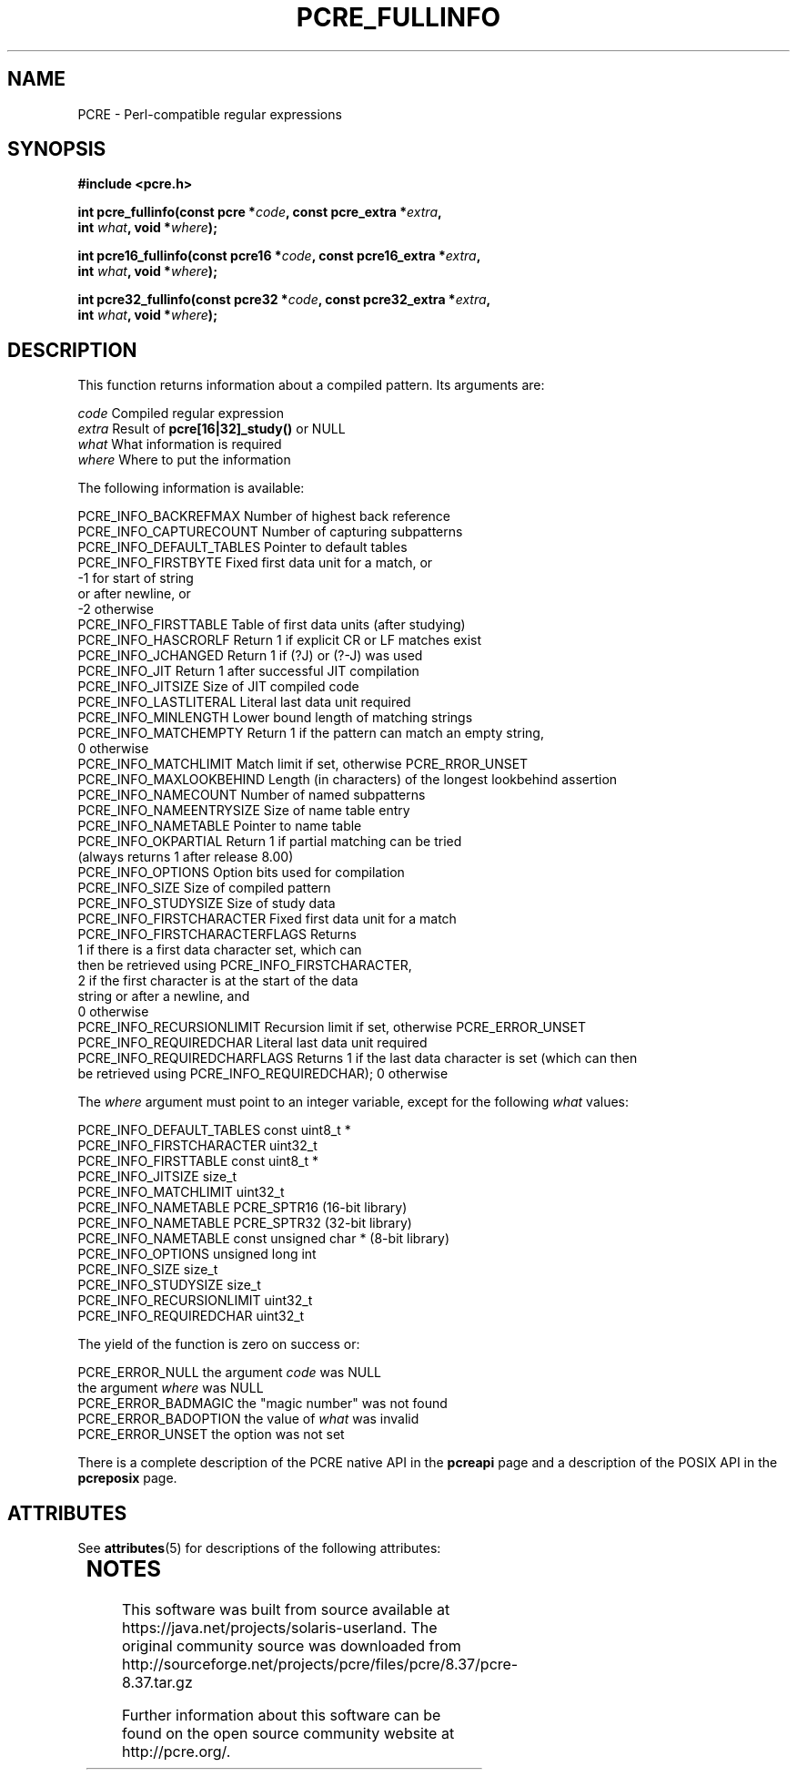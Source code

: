 '\" te
.TH PCRE_FULLINFO 3 "21 April 2014" "PCRE 8.36"
.SH NAME
PCRE - Perl-compatible regular expressions
.SH SYNOPSIS
.rs
.sp
.B #include <pcre.h>
.PP
.nf
.B int pcre_fullinfo(const pcre *\fIcode\fP, "const pcre_extra *\fIextra\fP,"
.B "     int \fIwhat\fP, void *\fIwhere\fP);"
.sp
.B int pcre16_fullinfo(const pcre16 *\fIcode\fP, "const pcre16_extra *\fIextra\fP,"
.B "     int \fIwhat\fP, void *\fIwhere\fP);"
.sp
.B int pcre32_fullinfo(const pcre32 *\fIcode\fP, "const pcre32_extra *\fIextra\fP,"
.B "     int \fIwhat\fP, void *\fIwhere\fP);"
.fi
.
.SH DESCRIPTION
.rs
.sp
This function returns information about a compiled pattern. Its arguments are:
.sp
  \fIcode\fP                      Compiled regular expression
  \fIextra\fP                     Result of \fBpcre[16|32]_study()\fP or NULL
  \fIwhat\fP                      What information is required
  \fIwhere\fP                     Where to put the information
.sp
The following information is available:
.sp
  PCRE_INFO_BACKREFMAX      Number of highest back reference
  PCRE_INFO_CAPTURECOUNT    Number of capturing subpatterns
  PCRE_INFO_DEFAULT_TABLES  Pointer to default tables
  PCRE_INFO_FIRSTBYTE       Fixed first data unit for a match, or
                              -1 for start of string
                                 or after newline, or
                              -2 otherwise
  PCRE_INFO_FIRSTTABLE      Table of first data units (after studying)
  PCRE_INFO_HASCRORLF       Return 1 if explicit CR or LF matches exist
  PCRE_INFO_JCHANGED        Return 1 if (?J) or (?-J) was used
  PCRE_INFO_JIT             Return 1 after successful JIT compilation
  PCRE_INFO_JITSIZE         Size of JIT compiled code
  PCRE_INFO_LASTLITERAL     Literal last data unit required
  PCRE_INFO_MINLENGTH       Lower bound length of matching strings
  PCRE_INFO_MATCHEMPTY      Return 1 if the pattern can match an empty string,
                               0 otherwise
  PCRE_INFO_MATCHLIMIT      Match limit if set, otherwise PCRE_RROR_UNSET
  PCRE_INFO_MAXLOOKBEHIND   Length (in characters) of the longest lookbehind assertion
  PCRE_INFO_NAMECOUNT       Number of named subpatterns
  PCRE_INFO_NAMEENTRYSIZE   Size of name table entry
  PCRE_INFO_NAMETABLE       Pointer to name table
  PCRE_INFO_OKPARTIAL       Return 1 if partial matching can be tried
                              (always returns 1 after release 8.00)
  PCRE_INFO_OPTIONS         Option bits used for compilation
  PCRE_INFO_SIZE            Size of compiled pattern
  PCRE_INFO_STUDYSIZE       Size of study data
  PCRE_INFO_FIRSTCHARACTER      Fixed first data unit for a match
  PCRE_INFO_FIRSTCHARACTERFLAGS Returns
                                  1 if there is a first data character set, which can
                                    then be retrieved using PCRE_INFO_FIRSTCHARACTER,
                                  2 if the first character is at the start of the data
                                    string or after a newline, and
                                  0 otherwise
  PCRE_INFO_RECURSIONLIMIT    Recursion limit if set, otherwise PCRE_ERROR_UNSET
  PCRE_INFO_REQUIREDCHAR      Literal last data unit required
  PCRE_INFO_REQUIREDCHARFLAGS Returns 1 if the last data character is set (which can then
                              be retrieved using PCRE_INFO_REQUIREDCHAR); 0 otherwise
.sp
The \fIwhere\fP argument must point to an integer variable, except for the
following \fIwhat\fP values:
.sp
  PCRE_INFO_DEFAULT_TABLES  const uint8_t *
  PCRE_INFO_FIRSTCHARACTER  uint32_t
  PCRE_INFO_FIRSTTABLE      const uint8_t *
  PCRE_INFO_JITSIZE         size_t
  PCRE_INFO_MATCHLIMIT      uint32_t
  PCRE_INFO_NAMETABLE       PCRE_SPTR16           (16-bit library)
  PCRE_INFO_NAMETABLE       PCRE_SPTR32           (32-bit library)
  PCRE_INFO_NAMETABLE       const unsigned char * (8-bit library)
  PCRE_INFO_OPTIONS         unsigned long int
  PCRE_INFO_SIZE            size_t
  PCRE_INFO_STUDYSIZE       size_t
  PCRE_INFO_RECURSIONLIMIT  uint32_t
  PCRE_INFO_REQUIREDCHAR    uint32_t
.sp
The yield of the function is zero on success or:
.sp
  PCRE_ERROR_NULL           the argument \fIcode\fP was NULL
                            the argument \fIwhere\fP was NULL
  PCRE_ERROR_BADMAGIC       the "magic number" was not found
  PCRE_ERROR_BADOPTION      the value of \fIwhat\fP was invalid
  PCRE_ERROR_UNSET          the option was not set
.P
There is a complete description of the PCRE native API in the
.\" HREF
\fBpcreapi\fP
.\"
page and a description of the POSIX API in the
.\" HREF
\fBpcreposix\fP
.\"
page.


.\" Oracle has added the ARC stability level to this manual page
.SH ATTRIBUTES
See
.BR attributes (5)
for descriptions of the following attributes:
.sp
.TS
box;
cbp-1 | cbp-1
l | l .
ATTRIBUTE TYPE	ATTRIBUTE VALUE 
=
Availability	library/pcre
=
Stability	Uncommitted
.TE 
.PP

.SH NOTES

.\" Oracle has added source availability information to this manual page
This software was built from source available at https://java.net/projects/solaris-userland.  The original community source was downloaded from  http://sourceforge.net/projects/pcre/files/pcre/8.37/pcre-8.37.tar.gz

Further information about this software can be found on the open source community website at http://pcre.org/.
